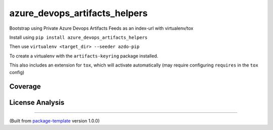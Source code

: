 ******************************
azure_devops_artifacts_helpers
******************************
.. image:: https://img.shields.io/pypi/v/azure_devops_artifacts_helpers?style=flat-square
    :target: https://pypi.org/project/azure_devops_artifacts_helpers

.. image:: https://img.shields.io/pypi/implementation/azure_devops_artifacts_helpers?style=flat-square
    :target: https://pypi.org/project/azure_devops_artifacts_helpers

.. image:: https://img.shields.io/pypi/pyversions/azure_devops_artifacts_helpers?style=flat-square
    :target: https://pypi.org/project/azure_devops_artifacts_helpers

.. image:: https://img.shields.io/pypi/dm/azure_devops_artifacts_helpers?style=flat-square
    :target: https://pypistats.org/packages/azure_devops_artifacts_helpers)

.. image:: https://img.shields.io/pypi/l/azure_devops_artifacts_helpers?style=flat-square
    :target: https://opensource.org/licenses/MIT)

.. image:: https://github.com/djpugh/azure_devops_artifacts_helpers/workflows/Pipeline/badge.svg?branch=master&event=push
    :target: https://github.com/djpugh/azure_devops_artifacts_helpers/actions?query=workflow%3APipeline

.. image:: https://codecov.io/gh/djpugh/azure_devops_artifacts_helpers/branch/master/graph/badge.svg?token=APZ8YDJ0UD
    :target: https://codecov.io/gh/djpugh/azure_devops_artifacts_helpers

.. image:: https://app.fossa.com/api/projects/custom%2B20832%2Fgithub.com%2Fdjpugh%2Fazure_devops_artifacts_helpers.svg?type=shield
    :target: https://app.fossa.com/projects/custom%2B20832%2Fgithub.com%2Fdjpugh%2Fazure_devops_artifacts_helpers?ref=badge_shield

.. image:: https://sonarcloud.io/api/project_badges/measure?project=djpugh_azure_devops_artifacts_helpers&metric=alert_status
    :target: https://sonarcloud.io/dashboard?id=djpugh_azure_devops_artifacts_helpers

Bootstrap using Private Azure Devops Artifacts Feeds as an index-url with virtualenv/tox

Install using ``pip install azure_devops_artifacts_helpers``

Then use ``virtualenv <target_dir> --seeder azdo-pip``

To create a virtualenv with the ``artifacts-keyring`` package installed.

This also includes an extension for ``tox``, which will activate automatically (may require configuring
``requires`` in the ``tox`` config)

Coverage
~~~~~~~~

.. image:: https://codecov.io/gh/djpugh/azure_devops_artifacts_helpers/branch/master/graphs/sunburst.svg?token=APZ8YDJ0UD
    :target: https://codecov.io/gh/djpugh/azure_devops_artifacts_helpers

License Analysis
~~~~~~~~~~~~~~~~

.. image:: https://app.fossa.com/api/projects/custom%2B20832%2Fgithub.com%2Fdjpugh%2Fazure_devops_artifacts_helpers.svg?type=large
    :target: https://app.fossa.com/projects/custom%2B20832%2Fgithub.com%2Fdjpugh%2Fazure_devops_artifacts_helpers?ref=badge_shield

---------------------------

(Built from `package-template <https://github.com/djpugh/package-template>`_ version 1.0.0)